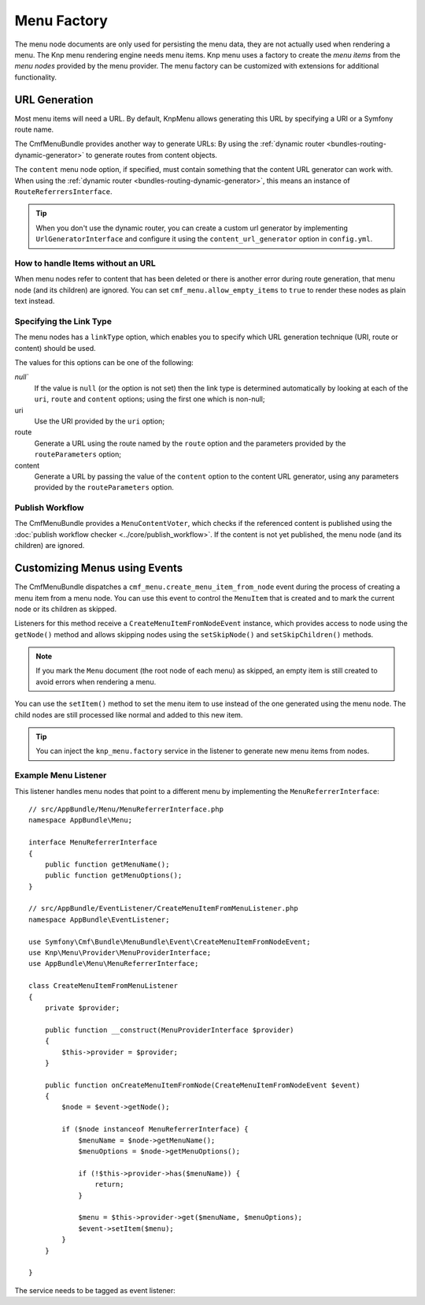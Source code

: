 .. index::
    single: menu factory; MenuBundle

Menu Factory
============

The menu node documents are only used for persisting the menu data, they are
not actually used when rendering a menu. The Knp menu rendering engine needs
menu items. Knp menu uses a factory to create the *menu items* from the *menu
nodes* provided by the menu provider. The menu factory can be customized with
extensions for additional functionality.

.. _bundles_menu_menu_factory_url_generation:

URL Generation
--------------

.. versionadded:: 2.0
    Adding content support to the ``knp_menu.factory`` service was introduced
    in CmfMenuBundle 2.0. Prior to 2.0, you had to use the
    ``ContentAwareFactory`` class and ``cmf_menu.factory`` service.

Most menu items will need a URL. By default, KnpMenu allows generating this URL
by specifying a URI or a Symfony route name.

The CmfMenuBundle provides another way to generate URLs: By using the
:ref:`dynamic router <bundles-routing-dynamic-generator>` to generate routes
from content objects.

The ``content`` menu node option, if specified, must contain something that the
content URL generator can work with. When using the :ref:`dynamic router
<bundles-routing-dynamic-generator>`, this means an instance of
``RouteReferrersInterface``.

.. tip::

    When you don't use the dynamic router, you can create a custom url
    generator by implementing ``UrlGeneratorInterface`` and configure it using
    the ``content_url_generator`` option in ``config.yml``.

    .. versionadded:: 1.2
        The ``content_url_generator`` option was introduced in CmfMenuBundle 1.2.

How to handle Items without an URL
~~~~~~~~~~~~~~~~~~~~~~~~~~~~~~~~~~

When menu nodes refer to content that has been deleted or there is another
error during route generation, that menu node (and its children) are ignored.
You can set ``cmf_menu.allow_empty_items`` to ``true`` to render these nodes as
plain text instead.

.. _bundles_menu_menu_factory_link_type:

Specifying the Link Type
~~~~~~~~~~~~~~~~~~~~~~~~

The menu nodes has a ``linkType`` option, which enables you to specify which
URL generation technique (URI, route or content) should be used.

The values for this options can be one of the following:

`null``
    If the value is ``null`` (or the option is not set) then the link type is
    determined automatically by looking at each of the ``uri``, ``route`` and
    ``content`` options; using the first one which is non-null;

uri
    Use the URI provided by the ``uri`` option;

route
    Generate a URL using the route named by the ``route`` option and the
    parameters provided by the ``routeParameters`` option;

content
    Generate a URL by passing the value of the ``content`` option to the
    content URL generator, using any parameters provided by the
    ``routeParameters`` option.

Publish Workflow
~~~~~~~~~~~~~~~~

The CmfMenuBundle provides a ``MenuContentVoter``, which checks if the
referenced content is published using the
:doc:`publish workflow checker <../core/publish_workflow>`. If the content is
not yet published, the menu node (and its children) are ignored.

Customizing Menus using Events
------------------------------

The CmfMenuBundle dispatches a ``cmf_menu.create_menu_item_from_node`` event
during the process of creating a menu item from a menu node. You can use this
event to control the ``MenuItem`` that is created and to mark the current node
or its children as skipped.

Listeners for this method receive a ``CreateMenuItemFromNodeEvent`` instance,
which provides access to node using the ``getNode()`` method and allows
skipping nodes using the ``setSkipNode()`` and ``setSkipChildren()`` methods.

.. note::

    If you mark the ``Menu`` document (the root node of each menu) as skipped,
    an empty item is still created to avoid errors when rendering a menu.

You can use the ``setItem()`` method to set the menu item to use instead of the
one generated using the menu node. The child nodes are still processed like
normal and added to this new item.

.. tip::

    You can inject the ``knp_menu.factory`` service in the listener to generate
    new menu items from nodes.

Example Menu Listener
~~~~~~~~~~~~~~~~~~~~~

This listener handles menu nodes that point to a different menu by implementing
the ``MenuReferrerInterface``::

    // src/AppBundle/Menu/MenuReferrerInterface.php
    namespace AppBundle\Menu;

    interface MenuReferrerInterface
    {
        public function getMenuName();
        public function getMenuOptions();
    }

    // src/AppBundle/EventListener/CreateMenuItemFromMenuListener.php
    namespace AppBundle\EventListener;

    use Symfony\Cmf\Bundle\MenuBundle\Event\CreateMenuItemFromNodeEvent;
    use Knp\Menu\Provider\MenuProviderInterface;
    use AppBundle\Menu\MenuReferrerInterface;

    class CreateMenuItemFromMenuListener
    {
        private $provider;

        public function __construct(MenuProviderInterface $provider)
        {
            $this->provider = $provider;
        }

        public function onCreateMenuItemFromNode(CreateMenuItemFromNodeEvent $event)
        {
            $node = $event->getNode();

            if ($node instanceof MenuReferrerInterface) {
                $menuName = $node->getMenuName();
                $menuOptions = $node->getMenuOptions();

                if (!$this->provider->has($menuName)) {
                    return;
                }

                $menu = $this->provider->get($menuName, $menuOptions);
                $event->setItem($menu);
            }
        }

    }

The service needs to be tagged as event listener:

.. configuration-block::

    .. code-block:: yaml

        # app/config/services.yml
        services:
            app.menu_referrer_listener:
                class: AppBundle\EventListener\CreateMenuItemFromMenuListener
                arguments: ['@knp_menu.menu_provider']
                tags:
                    -
                        name: kernel.event_listener
                        event: cmf_menu.create_menu_item_from_node
                        method: onCreateMenuItemFromNode

    .. code-block:: xml

        <!-- app/config/services.xml -->
        <?xml version="1.0" encoding="UTF-8" ?>
        <container xmlns="http://symfony.com/schema/dic/services">

            <services>
                <service id="app.menu_referrer_listener"
                    class="AppBundle\EventListener\CreateMenuItemFromMenuListener"
                >
                    <argument type="service" id="knp_menu.menu_provider" />

                    <tag name="kernel.event_listener"
                        event="cmf_menu.create_menu_item_from_node"
                        method="onCreateMenuItemFromNode"
                    />
                </service>
            </services>
        </container>

    .. code-block:: php

        // app/config/services.php
        use AppBundle\EventListener\CreateMenuItemFromMenuListener;
        use Symfony\Component\DependencyInjection\Definition;
        use Symfony\Component\DependencyInjection\Reference;

        $definition = new Definition(CreateMenuItemFromMenuListener::class, [
            new Reference('knp_menu.menu_provider'),
        ]);
        $definition->addTag('kernel.event_listener', [
            'event' => 'cmf_menu.create_menu_item_from_node',
            'method' => 'onCreateMenuItemFromNode',
        ]);

        $container->setDefinition('app.listener.menu_referrer_listener', $definition);
